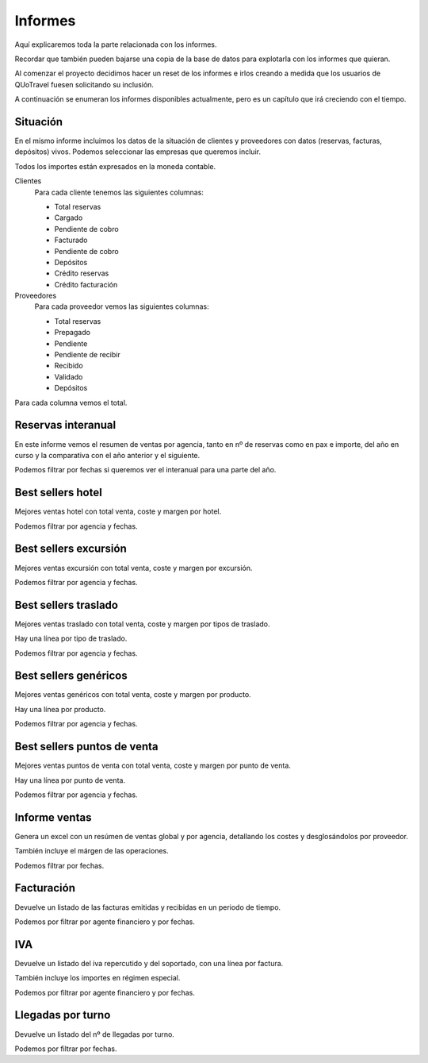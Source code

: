########
Informes
########

Aquí explicaremos toda la parte relacionada con los informes.

Recordar que también pueden bajarse una copia de la base de datos para explotarla con los informes que quieran.

Al comenzar el proyecto decidimos hacer un reset de los informes e irlos creando a medida que los usuarios de QUoTravel fuesen solicitando su inclusión.

A continuación se enumeran los informes disponibles actualmente, pero es un capítulo que irá creciendo con el tiempo.


*********
Situación
*********


En el mismo informe incluimos los datos de la situación de clientes y proveedores con datos (reservas, facturas, depósitos) vivos. Podemos seleccionar las empresas que queremos incluir.

Todos los importes están expresados en la moneda contable.

Clientes
  Para cada cliente tenemos las siguientes columnas:

  - Total reservas
  - Cargado
  - Pendiente de cobro
  - Facturado
  - Pendiente de cobro
  - Depósitos
  - Crédito reservas
  - Crédito facturación

Proveedores
  Para cada proveedor vemos las siguientes columnas:

  - Total reservas
  - Prepagado
  - Pendiente
  - Pendiente de recibir
  - Recibido
  - Validado
  - Depósitos

Para cada columna vemos el total.


*******************
Reservas interanual
*******************

En este informe vemos el resumen de ventas por agencia, tanto en nº de reservas como en pax e importe, del año en curso y la comparativa con el año anterior y el siguiente.

Podemos filtrar por fechas si queremos ver el interanual para una parte del año.


******************
Best sellers hotel
******************

Mejores ventas hotel con total venta, coste y margen por hotel.

Podemos filtrar por agencia y fechas.


**********************
Best sellers excursión
**********************

Mejores ventas excursión con total venta, coste y margen por excursión.

Podemos filtrar por agencia y fechas.


*********************
Best sellers traslado
*********************

Mejores ventas traslado con total venta, coste y margen por tipos de traslado.

Hay una línea por tipo de traslado.

Podemos filtrar por agencia y fechas.


**********************
Best sellers genéricos
**********************

Mejores ventas genéricos con total venta, coste y margen por producto.

Hay una línea por producto.

Podemos filtrar por agencia y fechas.



****************************
Best sellers puntos de venta
****************************

Mejores ventas puntos de venta con total venta, coste y margen por punto de venta.

Hay una línea por punto de venta.

Podemos filtrar por agencia y fechas.




**************
Informe ventas
**************

Genera un excel con un resúmen de ventas global y por agencia, detallando los costes y desglosándolos por proveedor.

También incluye el márgen de las operaciones.

Podemos filtrar por fechas.



***********
Facturación
***********

Devuelve un listado de las facturas emitidas y recibidas en un periodo de tiempo.

Podemos por filtrar por agente financiero y por fechas.


****
IVA
****

Devuelve un listado del iva repercutido y del soportado, con una línea por factura.

También incluye los importes en régimen especial.

Podemos por filtrar por agente financiero y por fechas.


******************
Llegadas por turno
******************

Devuelve un listado del nº de llegadas por turno.

Podemos por filtrar por fechas.








